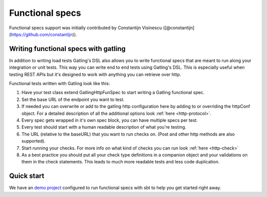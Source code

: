 ################
Functional specs
################

Functional specs support was initially contributed by Constantijn Visinescu ([@constantijn](https://github.com/constantijn)).

Writing functional specs with gatling
=====================================

In addition to writing load tests Gatling's DSL also allows you to write functional specs that are meant to run along
your integration or unit tests. This way you can write end to end tests using Gatling's DSL. This is especially useful
when testing REST APIs but it's designed to work with anything you can retrieve over http.

Functional tests written with Gatling look like this:

.. includecode:: code/GatlingFunSpecExample.scala#example-test

1. Have your test class extend GatlingHttpFunSpec to start writing a Gatling functional spec.
2. Set the base URL of the endpoint you want to test.
3. If needed you can overwrite or add to the gatling http configuration here by adding to or overriding the httpConf object. For a detailed description of all the additional options look :ref:`here <http-protocol>`.
4. Every spec gets wrapped in it's own spec block, you can have multiple specs per test.
5. Every test should start with a human readable description of what you're testing.
6. The URL (relative to the baseURL) that you want to run checks on. (Post and other http methods are also supported).
7. Start running your checks. For more info on what kind of checks you can run look :ref:`here <http-check>`
8. As a best practice you should put all your check type definitions in a companion object and your validations on them in the check statements. This leads to much more readable tests and less code duplication.

Quick start
===========

We have an `demo project <https://github.com/gatling/gatling-funspec-demo/>`_ configured to run functional specs with sbt to help you get started right away.
